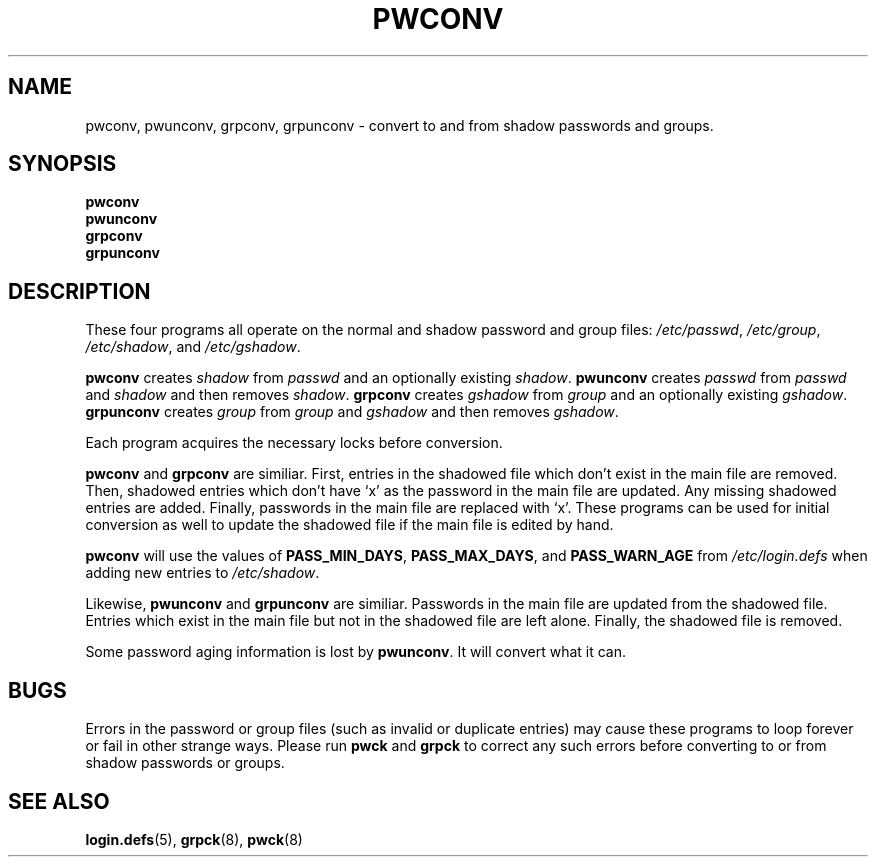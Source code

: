 .\"$Id: pwconv.8,v 1.10 2002/03/08 04:39:12 kloczek Exp $
.TH PWCONV 8 "26 Sep 1997"
.SH NAME
pwconv, pwunconv, grpconv, grpunconv \- convert to and from shadow passwords and groups.
.SH SYNOPSIS
.B pwconv
.br
.B pwunconv
.br
.B grpconv
.br
.B grpunconv
.SH DESCRIPTION
These four programs all operate on the normal and shadow password and
group files:
.IR /etc/passwd ", " /etc/group ", " /etc/shadow ", and " /etc/gshadow .

.B pwconv
.RI "creates " shadow " from " passwd " and an optionally existing " shadow .
.B pwunconv
.RI "creates " passwd " from " passwd " and " shadow " and then removes " shadow .
.B grpconv
.RI "creates " gshadow " from " group " and an optionally existing " gshadow .
.B grpunconv
.RI "creates " group " from " group " and " gshadow " and then removes " gshadow .

Each program acquires the necessary locks before conversion.

.BR pwconv " and " grpconv
are similiar.  First, entries in the shadowed file which don't exist
in the main file are removed.  Then, shadowed entries which don't have
`x' as the password in the main file are updated.  Any missing
shadowed entries are added.  Finally, passwords in the main file are
replaced with `x'.  These programs can be used for initial conversion
as well to update the shadowed file if the main file is edited by
hand.

.B pwconv
will use the values of
.BR PASS_MIN_DAYS ", " PASS_MAX_DAYS ", and " PASS_WARN_AGE
from
.I /etc/login.defs
when adding new entries to
.IR /etc/shadow .

.RB "Likewise, " pwunconv " and " grpunconv
are similiar.  Passwords in the main file are updated from the
shadowed file.  Entries which exist in the main file but not in the
shadowed file are left alone.  Finally, the shadowed file is removed.

Some password aging information is lost by
.BR pwunconv .
It will convert what it can.
.SH "BUGS"
Errors in the password or group files (such as invalid or duplicate
entries) may cause these programs to loop forever or fail in other
strange ways.  Please run \fBpwck\fR and \fBgrpck\fR to correct any
such errors before converting to or from shadow passwords or groups.
.SH "SEE ALSO"
.BR login.defs (5),
.BR grpck (8),
.BR pwck (8)
